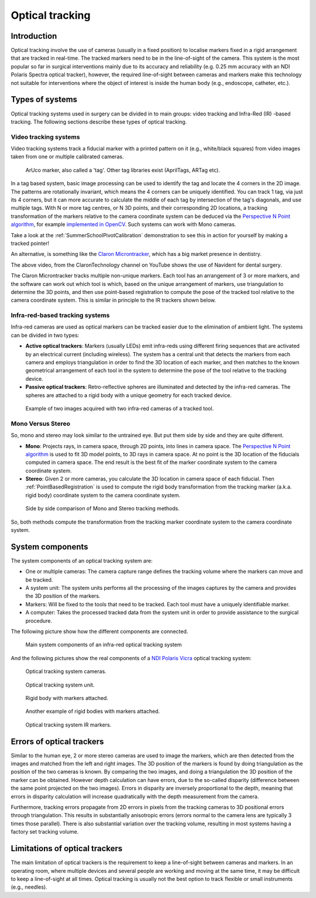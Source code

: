 .. _Optical:

Optical tracking
================

Introduction
------------

Optical tracking involve the use of cameras (usually in a fixed position) to localise markers fixed in a rigid arrangement that are tracked in real-time. The tracked markers need to be in the line-of-sight of the camera.
This system is the most popular so far in surgical interventions mainly due to its accuracy and reliability (e.g. 0.25 mm accuracy with an NDI Polaris Spectra optical tracker), however, the required line-of-sight between cameras and markers make this technology not suitable for interventions where the object of interest is inside the human body (e.g., endoscope, catheter, etc.).

Types of systems
----------------

Optical tracking systems used in surgery can be divided in to main groups: video tracking and Infra-Red (IR) -based tracking. The following sections describe these types of optical tracking.

Video tracking systems
^^^^^^^^^^^^^^^^^^^^^^

Video tracking systems track a fiducial marker with a printed pattern on it (e.g., white/black squares) from video images taken from one or multiple calibrated cameras.

.. figure:: aruco_marker.jpg
  :alt: Aruco marker
  :width: 300
  
  ArUco marker, also called a 'tag'. Other tag libraries exist (AprilTags, ARTag etc).

In a tag based system, basic image processing can be used to identify the tag and
locate the 4 corners in the 2D image. The patterns are rotationally invariant,
which means the 4 corners can be uniquely identified. You can track
1 tag, via just its 4 corners, but it can more accurate to calculate
the middle of each tag by intersection of the tag's diagonals,
and use multiple tags. With N or more tag centres, or N 3D points, and
their corresponding 2D locations, a tracking transformation of the
markers relative to the camera coordinate system can be deduced via
the `Perspective N Point algorithm`_, for example `implemented in OpenCV`_.
Such systems can work with Mono cameras.

Take a look at the :ref:`SummerSchoolPivotCalibration` demonstration to
see this in action for yourself by making a tracked pointer!

An alternative, is something like the `Claron Microntracker`_, which
has a big market presence in dentistry.

.. raw:: html

    <iframe width="560" height="315" src="https://www.youtube.com/embed/2Mj7mgkvEbY" frameborder="0" allow="accelerometer; autoplay; encrypted-media; gyroscope; picture-in-picture" allowfullscreen></iframe>

The above video, from the ClaronTechnology channel on YouTube shows the use of Navident for dental surgery.

The Claron Microntracker tracks multiple non-unique markers. Each tool has an arrangement of 3 or more markers,
and the software can work out which tool is which, based on the unique arrangement of markers, use triangulation
to determine the 3D points, and then use point-based registration to compute the pose of the tracked tool relative to
the camera coordinate system. This is similar in principle to the IR trackers shown below.


Infra-red-based tracking systems
^^^^^^^^^^^^^^^^^^^^^^^^^^^^^^^^

Infra-red cameras are used as optical markers can be tracked easier due to the elimination of ambient light. The systems can be divided in two types:

* **Active optical trackers**: Markers (usually LEDs) emit infra-reds using different firing sequences that are activated by an electrical current (including wireless). The system has a central unit that detects the markers from each camera and employs triangulation in order to find the 3D location of each marker, and then matches to the known geometrical arrangement of each tool in the system to determine the pose of the tool relative to the tracking device.

* **Passive optical trackers**: Retro-reflective spheres are illuminated and detected by the infra-red cameras. The spheres are attached to a rigid body with a unique geometry for each tracked device.

.. figure:: infrared_images.png
  :alt: Example of two images acquired with two infra-red cameras of a tracked tool.
  :width: 800
  
  Example of two images acquired with two infra-red cameras of a tracked tool.
  

Mono Versus Stereo
^^^^^^^^^^^^^^^^^^

So, mono and stereo may look similar to the untrained eye. But put them side by
side and they are quite different.

* **Mono**: Projects rays, in camera space, through 2D points, into lines in camera space. The `Perspective N Point algorithm`_ is used to fit 3D model points, to 3D rays in camera space. At no point is the 3D location of the fiducials computed in camera space. The end result is the best fit of the marker coordinate system to the camera coordinate system.
* **Stereo**: Given 2 or more cameras, you calculate the 3D location in camera space of each fiducial. Then :ref:`PointBasedRegistration` is used to compute the rigid body transformation from the tracking marker (a.k.a. rigid body) coordinate system to the camera coordinate system.

.. figure:: mono_versus_stereo.jpg
  :alt: Side by side comparison of Mono and Stereo tracking methods.
  :width: 600

  Side by side comparison of Mono and Stereo tracking methods.

So, both methods compute the transformation from the tracking marker coordinate system to the camera coordinate system.


System components
-----------------

The system components of an optical tracking system are: 

* One or multiple cameras: The camera capture range defines the tracking volume where the markers can move and be tracked.
* A system unit: The system units performs all the processing of the images captures by the camera and provides the 3D position of the markers.
* Markers: Will be fixed to the tools that need to be tracked. Each tool must have a uniquely identifiable marker.
* A computer: Takes the processed tracked data from the system unit in order to provide assistance to the surgical procedure.

The following picture show how the different components are connected.

.. figure:: infrared_tracking.png
  :alt: Main system components of an infra-red optical tracking system
  :width: 600
  
  Main system components of an infra-red optical tracking system


And the following pictures show the real components of a `NDI Polaris Vicra <https://www.ndigital.com/medical/products/polaris-family/>`_ optical tracking system:

.. figure:: optical_cameras.jpg
  :alt: Optical tracking system cameras
  :width: 600
  
  Optical tracking system cameras.
  
.. figure:: optical_system_unit.jpg
  :alt: Optical tracking system unit
  :width: 600
  
  Optical tracking system unit.

.. figure:: optical_rigid_body.jpg
  :alt: Rigid body with markers attached.
  :width: 600
  
  Rigid body with markers attached.
  
.. figure:: infrared_tracking_rigid_body.png
  :alt: Another example of rigid bodies with markers attached.
  :width: 600
  
  Another example of rigid bodies with markers attached.

.. figure:: optical_IR_marker.jpg
  :alt: Optical tracking system IR markers.
  :width: 600
  
  Optical tracking system IR markers.

Errors of optical trackers
--------------------------

Similar to the human eye, 2 or more stereo cameras are used to image the markers, which are then detected from the images and matched from the left and right images. 
The 3D position of the markers is found by doing triangulation as the position of the two cameras is known.
By comparing the two images, and doing a triangulation the 3D position of the marker can be obtained. 
However depth calculation can have errors, due to the so-called disparity (difference between the same point projected on the two images).
Errors in disparity are inversely proportional to the depth, meaning that errors in disparity calculation will increase quadratically with the depth measurement from the camera.

Furthermore, tracking errors propagate from 2D errors in pixels from the tracking cameras to 3D positional errors through triangulation. 
This results in substantially anisotropic errors (errors normal to the camera lens are typically 3 times those parallel). 
There is also substantial variation over the tracking volume, resulting in most systems having a factory set tracking volume.

Limitations of optical trackers
-------------------------------
The main limitation of optical trackers is the requirement to keep a line-of-sight between cameras and markers. In an operating room, where multiple devices and several people are working and moving at the same time, it may be difficult to keep a line-of-sight at all times.
Optical tracking is usually not the best option to track flexible or small instruments (e.g., needles).


.. _`Perspective N Point algorithm`: https://en.wikipedia.org/wiki/Perspective-n-Point
.. _`implemented in OpenCV`: https://docs.opencv.org/2.4/modules/calib3d/doc/camera_calibration_and_3d_reconstruction.html#solvepnp
.. _`Claron Microntracker`: https://www.claronav.com/microntracker/